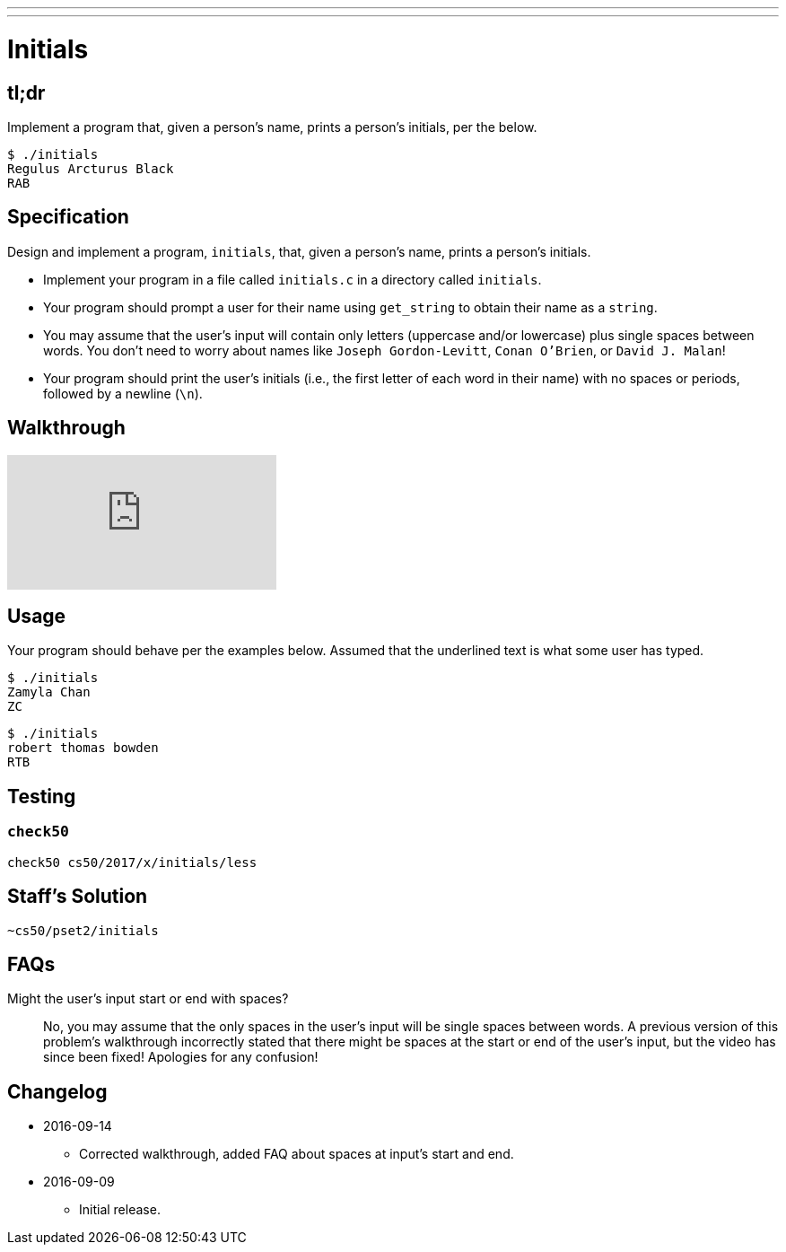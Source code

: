 ---
---

= Initials

== tl;dr
 
Implement a program that, given a person's name, prints a person's initials, per the below.

[source]
----
$ ./initials
Regulus Arcturus Black
RAB
----

== Specification

Design and implement a program, `initials`, that, given a person's name, prints a person's initials.

* Implement your program in a file called `initials.c` in a directory called `initials`.
* Your program should prompt a user for their name using `get_string` to obtain their name as a `string`.
* You may assume that the user's input will contain only letters (uppercase and/or lowercase) plus single spaces between words. You don't need to worry about names like `Joseph Gordon-Levitt`, `Conan O'Brien`, or `David J. Malan`!
* Your program should print the user's initials (i.e., the first letter of each word in their name) with no spaces or periods, followed by a newline (`\n`).

== Walkthrough

video::UItYCp0Ivqg[youtube]

== Usage

Your program should behave per the examples below. Assumed that the underlined text is what some user has typed.

[source,subs=quotes]
----
$ [underline]#./initials#
[underline]#Zamyla Chan#
ZC
----

[source,subs=quotes]
----
$ [underline]#./initials#
[underline]#robert thomas bowden#
RTB
----

== Testing

=== `check50`

[source]
----
check50 cs50/2017/x/initials/less
----

== Staff's Solution

[source]
----
~cs50/pset2/initials
----

== FAQs

Might the user's input start or end with spaces?::
No, you may assume that the only spaces in the user's input will be single spaces between words. A previous version of this problem's walkthrough incorrectly stated that there might be spaces at the start or end of the user's input, but the video has since been fixed! Apologies for any confusion!

== Changelog

* 2016-09-14
** Corrected walkthrough, added FAQ about spaces at input's start and end.
* 2016-09-09
** Initial release.
